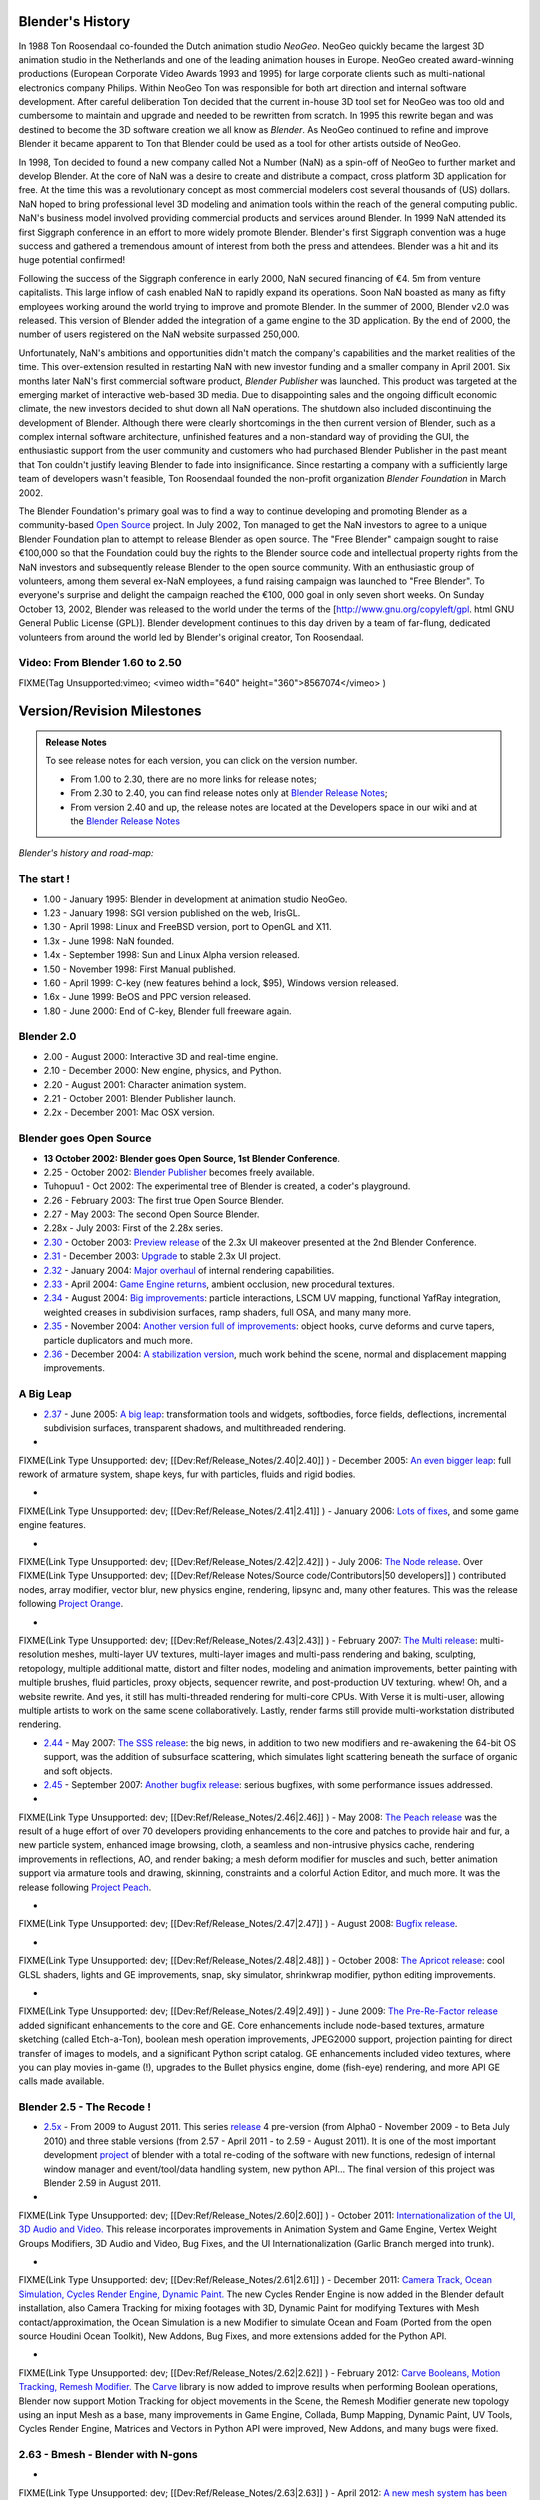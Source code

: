 
Blender's History
=================

In 1988 Ton Roosendaal co-founded the Dutch animation studio *NeoGeo*\ . NeoGeo quickly became
the largest 3D animation studio in the Netherlands and one of the leading animation houses in
Europe. NeoGeo created award-winning productions
(European Corporate Video Awards 1993 and 1995)
for large corporate clients such as multi-national electronics company Philips.
Within NeoGeo Ton was responsible for both art direction and internal software development.
After careful deliberation Ton decided that the current in-house 3D tool set for NeoGeo was
too old and cumbersome to maintain and upgrade and needed to be rewritten from scratch. In
1995 this rewrite began and was destined to become the 3D software creation we all know as
*Blender*\ . As NeoGeo continued to refine and improve Blender it became apparent to Ton that
Blender could be used as a tool for other artists outside of NeoGeo.

In 1998, Ton decided to found a new company called Not a Number (NaN)
as a spin-off of NeoGeo to further market and develop Blender.
At the core of NaN was a desire to create and distribute a compact,
cross platform 3D application for free. At the time this was a revolutionary concept as most
commercial modelers cost several thousands of (US) dollars. NaN hoped to bring professional
level 3D modeling and animation tools within the reach of the general computing public.
NaN's business model involved providing commercial products and services around Blender. In
1999 NaN attended its first Siggraph conference in an effort to more widely promote Blender.
Blender's first Siggraph convention was a huge success and gathered a tremendous amount of
interest from both the press and attendees.
Blender was a hit and its huge potential confirmed!

Following the success of the Siggraph conference in early 2000, NaN secured financing of €4.
5m from venture capitalists.
This large inflow of cash enabled NaN to rapidly expand its operations. Soon NaN boasted as
many as fifty employees working around the world trying to improve and promote Blender.
In the summer of 2000, Blender v2.0 was released.
This version of Blender added the integration of a game engine to the 3D application.
By the end of 2000, the number of users registered on the NaN website surpassed 250,000.

Unfortunately, NaN's ambitions and opportunities didn't match the company's capabilities and
the market realities of the time. This over-extension resulted in restarting NaN with new
investor funding and a smaller company in April 2001.
Six months later NaN's first commercial software product, *Blender Publisher* was launched.
This product was targeted at the emerging market of interactive web-based 3D media.
Due to disappointing sales and the ongoing difficult economic climate,
the new investors decided to shut down all NaN operations.
The shutdown also included discontinuing the development of Blender.
Although there were clearly shortcomings in the then current version of Blender,
such as a complex internal software architecture,
unfinished features and a non-standard way of providing the GUI, the enthusiastic support from
the user community and customers who had purchased Blender Publisher in the past meant that
Ton couldn't justify leaving Blender to fade into insignificance.
Since restarting a company with a sufficiently large team of developers wasn't feasible,
Ton Roosendaal founded the non-profit organization *Blender Foundation* in March 2002.

The Blender Foundation's primary goal was to find a way to continue developing and promoting
Blender as a community-based `Open Source <http://www.opensource.org/>`__ project. In July 2002,
Ton managed to get the NaN investors to agree to a unique Blender Foundation plan to attempt
to release Blender as open source. The "Free Blender" campaign sought to raise €100,000 so
that the Foundation could buy the rights to the Blender source code and intellectual property
rights from the NaN investors and subsequently release Blender to the open source community.
With an enthusiastic group of volunteers, among them several ex-NaN employees,
a fund raising campaign was launched to "Free Blender".
To everyone's surprise and delight the campaign reached the €100,
000 goal in only seven short weeks. On Sunday October 13, 2002,
Blender was released to the world under the terms of the [http://www.gnu.org/copyleft/gpl.
html GNU General Public License (GPL)].
Blender development continues to this day driven by a team of far-flung,
dedicated volunteers from around the world led by Blender's original creator, Ton Roosendaal.


Video: From Blender 1.60 to 2.50
--------------------------------


FIXME(Tag Unsupported:vimeo;
<vimeo width="640" height="360">8567074</vimeo>
)


Version/Revision Milestones
===========================


.. admonition:: Release Notes
   :class: nicetip

   To see release notes for each version, you can click on the version number.

   - From 1.00 to 2.30, there are no more links for release notes;
   - From 2.30 to 2.40, you can find release notes only at `Blender Release Notes <http://www.blender.org/development/release-logs/>`__\ ;
   - From version 2.40 and up, the release notes are located at the Developers space in our wiki and at the `Blender Release Notes <http://www.blender.org/development/release-logs/>`__


*Blender's history and road-map:*


The start !
-----------


- 1.00 - January 1995: Blender in development at animation studio NeoGeo.
- 1.23 - January 1998: SGI version published on the web, IrisGL.
- 1.30 - April 1998: Linux and FreeBSD version, port to OpenGL and X11.
- 1.3x - June 1998: NaN founded.
- 1.4x - September 1998: Sun and Linux Alpha version released.
- 1.50 - November 1998: First Manual published.
- 1.60 - April 1999: C-key (new features behind a lock, $95), Windows version released.
- 1.6x - June 1999: BeOS and PPC version released.
- 1.80 - June 2000: End of C-key, Blender full freeware again.

Blender 2.0
-----------


- 2.00 - August 2000: Interactive 3D and real-time engine.
- 2.10 - December 2000: New engine, physics, and Python.
- 2.20 - August 2001: Character animation system.
- 2.21 - October 2001: Blender Publisher launch.
- 2.2x - December 2001: Mac OSX version.

Blender goes Open Source
------------------------


- **13 October 2002: Blender goes Open Source, 1st Blender Conference**\ .
- 2.25 - October 2002: `Blender Publisher <http://www.blender.org/download/get-blender/older-versions/>`__ becomes freely available.
- Tuhopuu1 - Oct 2002: The experimental tree of Blender is created, a coder's playground.
- 2.26 - February 2003: The first true Open Source Blender.
- 2.27 - May 2003: The second Open Source Blender.
- 2.28x - July 2003: First of the 2.28x series.
- `2.30 <http://www.blender.org/development/release-logs/blender-230/>`__ - October 2003: `Preview release <http://www.blender.org/development/release-logs/blender-230/>`__ of the 2.3x UI makeover presented at the 2nd Blender Conference.
- `2.31 <http://www.blender.org/development/release-logs/blender-231/>`__ - December 2003: `Upgrade <http://www.blender.org/development/release-logs/blender-231/>`__ to stable 2.3x UI project.
- `2.32 <http://www.blender.org/development/release-logs/blender-232/>`__ - January 2004: `Major overhaul <http://www.blender.org/development/release-logs/blender-232/>`__ of internal rendering capabilities.
- `2.33 <http://www.blender.org/development/release-logs/blender-233/>`__ - April 2004: `Game Engine returns <http://www.blender.org/development/release-logs/blender-233/>`__\ , ambient occlusion, new procedural textures.
- `2.34 <http://www.blender.org/development/release-logs/blender-234/>`__ - August 2004: `Big improvements <http://www.blender.org/development/release-logs/blender-234/>`__\ : particle interactions, LSCM UV mapping, functional YafRay integration, weighted creases in subdivision surfaces, ramp shaders, full OSA, and many many more.
- `2.35 <http://www.blender.org/development/release-logs/blender-235a/>`__ - November 2004: `Another version full of improvements <http://www.blender.org/development/release-logs/blender-235a/>`__\ : object hooks, curve deforms and curve tapers, particle duplicators and much more.
- `2.36 <http://www.blender.org/development/release-logs/blender-236/>`__ - December 2004: `A stabilization version <http://www.blender.org/development/release-logs/blender-236/>`__\ , much work behind the scene, normal and displacement mapping improvements.

A Big Leap
----------


- `2.37 <http://www.blender.org/development/release-logs/blender-237a/>`__ - June 2005: `A big leap <http://www.blender.org/development/release-logs/blender-237a/>`__\ : transformation tools and widgets, softbodies, force fields, deflections, incremental subdivision surfaces, transparent shadows, and multithreaded rendering.
-

FIXME(Link Type Unsupported: dev;
[[Dev:Ref/Release_Notes/2.40|2.40]]
) - December 2005: `An even bigger leap <http://www.blender.org/development/release-logs/blender-240/>`__\ : full rework of armature system, shape keys, fur with particles, fluids and rigid bodies.

-

FIXME(Link Type Unsupported: dev;
[[Dev:Ref/Release_Notes/2.41|2.41]]
) - January 2006: `Lots of fixes <http://www.blender.org/development/release-logs/blender-241/>`__\ , and some game engine features.

-

FIXME(Link Type Unsupported: dev;
[[Dev:Ref/Release_Notes/2.42|2.42]]
) - July 2006: `The Node release <http://www.blender.org/development/release-logs/blender-242/>`__\ . Over
FIXME(Link Type Unsupported: dev;
[[Dev:Ref/Release Notes/Source code/Contributors|50 developers]]
) contributed nodes, array modifier, vector blur, new physics engine, rendering, lipsync and, many other features. This was the release following `Project Orange <http://orange.blender.org/>`__\ .

-

FIXME(Link Type Unsupported: dev;
[[Dev:Ref/Release_Notes/2.43|2.43]]
) - February 2007: `The Multi release <http://www.blender.org/development/release-logs/blender-243/>`__\ : multi-resolution meshes, multi-layer UV textures, multi-layer images and multi-pass rendering and baking, sculpting, retopology, multiple additional matte, distort and filter nodes, modeling and animation improvements, better painting with multiple brushes, fluid particles, proxy objects, sequencer rewrite, and post-production UV texturing. whew! Oh, and a website rewrite. And yes, it still has multi-threaded rendering for multi-core CPUs. With Verse it is multi-user, allowing multiple artists to work on the same scene collaboratively. Lastly, render farms still provide multi-workstation distributed rendering.

- `2.44 <http://www.blender.org/development/release-logs/blender-244>`__ - May 2007: `The SSS release <http://www.blender.org/development/release-logs/blender-244>`__\ : the big news, in addition to two new modifiers and re-awakening the 64-bit OS support, was the addition of subsurface scattering, which simulates light scattering beneath the surface of organic and soft objects.
- `2.45 <http://www.blender.org/development/release-logs/blender-245/>`__ - September 2007: `Another bugfix release <http://www.blender.org/development/release-logs/blender-245/>`__\ : serious bugfixes, with some performance issues addressed.
-

FIXME(Link Type Unsupported: dev;
[[Dev:Ref/Release_Notes/2.46|2.46]]
) - May 2008: `The Peach release <http://www.blender.org/development/release-logs/blender-246>`__ was the result of a huge effort of over 70 developers providing enhancements to the core and patches to provide hair and fur, a new particle system, enhanced image browsing, cloth, a seamless and non-intrusive physics cache, rendering improvements in reflections, AO, and render baking; a mesh deform modifier for muscles and such, better animation support via armature tools and drawing, skinning, constraints and a colorful Action Editor, and much more. It was the release following `Project Peach <http://www.bigbuckbunny.org/>`__\ .

-

FIXME(Link Type Unsupported: dev;
[[Dev:Ref/Release_Notes/2.47|2.47]]
) - August 2008: `Bugfix release <http://www.blender.org/development/release-logs/blender-247>`__\ .

-

FIXME(Link Type Unsupported: dev;
[[Dev:Ref/Release_Notes/2.48|2.48]]
) - October 2008: `The Apricot release <http://www.blender.org/development/release-logs/blender-248/>`__\ : cool GLSL shaders, lights and GE improvements, snap, sky simulator, shrinkwrap modifier, python editing improvements.

-

FIXME(Link Type Unsupported: dev;
[[Dev:Ref/Release_Notes/2.49|2.49]]
) - June 2009: `The Pre-Re-Factor release <http://www.blender.org/development/release-logs/blender-249/>`__ added significant enhancements to the core and GE. Core enhancements include node-based textures, armature sketching (called Etch-a-Ton), boolean mesh operation improvements, JPEG2000 support, projection painting for direct transfer of images to models, and a significant Python script catalog. GE enhancements included video textures, where you can play movies in-game (!), upgrades to the Bullet physics engine, dome (fish-eye) rendering, and more API GE calls made available.

Blender 2.5 - The Recode !
--------------------------


- `2.5x <http://www.blender.org/development/release-logs/blender-250/>`__ - From 2009 to August 2011. This series `release <http://www.blender.org/development/release-logs/blender-250/>`__ 4 pre-version (from Alpha0 - November 2009 - to Beta July 2010) and three stable versions (from 2.57 - April 2011 - to 2.59 - August 2011). It is one of the most important development `project <http://www.blender.org/development/current-projects/blender-25-project/>`__ of blender with a total re-coding of the software with new functions, redesign of internal window manager and event/tool/data handling system, new python API... The final version of this project was Blender 2.59 in August 2011.
-

FIXME(Link Type Unsupported: dev;
[[Dev:Ref/Release_Notes/2.60|2.60]]
) - October 2011: `Internationalization of the UI, 3D Audio and Video. <http://www.blender.org/development/release-logs/blender-260/>`__ This release incorporates improvements in Animation System and Game Engine, Vertex Weight Groups Modifiers, 3D Audio and Video, Bug Fixes, and the UI Internationalization (Garlic Branch merged into trunk).

-

FIXME(Link Type Unsupported: dev;
[[Dev:Ref/Release_Notes/2.61|2.61]]
) - December 2011: `Camera Track, Ocean Simulation, Cycles Render Engine, Dynamic Paint. <http://www.blender.org/development/release-logs/blender-261/>`__ The new Cycles Render Engine is now added in the Blender default installation, also Camera Tracking for mixing footages with 3D, Dynamic Paint for modifying Textures with Mesh contact/approximation, the Ocean Simulation is a new Modifier to simulate Ocean and Foam (Ported from the open source Houdini Ocean Toolkit), New Addons, Bug Fixes, and more extensions added for the Python API.

-

FIXME(Link Type Unsupported: dev;
[[Dev:Ref/Release_Notes/2.62|2.62]]
) - February 2012: `Carve Booleans, Motion Tracking, Remesh Modifier. <http://www.blender.org/development/release-logs/blender-262/>`__ The `Carve <http://carve-csg.com/>`__ library is now added to improve results when performing Boolean operations, Blender now support Motion Tracking for object movements in the Scene, the Remesh Modifier generate new topology using an input Mesh as a base, many improvements in Game Engine, Collada, Bump Mapping, Dynamic Paint, UV Tools, Cycles Render Engine, Matrices and Vectors in Python API were improved, New Addons, and many bugs were fixed.


2.63 - Bmesh - Blender with N-gons
----------------------------------


-

FIXME(Link Type Unsupported: dev;
[[Dev:Ref/Release_Notes/2.63|2.63]]
) - April 2012: `A new mesh system has been added to Blender, with full support for N-sided Polygons instead of only triangles and quads  <http://www.blender.org/development/release-logs/blender-263/>`__\ , Sculpt Hiding, Cycles Render with panoramic Camera, mirror ball environment textures and float precision textures, render layer mask layers, ambient occlusion and viewport display of background images and render layers, Motion Tracker with few smaller improvements, new Import and Export Addons were added, and Renderfarm.fi now supports Cycles. 150 bugfixes for bugs that existed in previous releases.


2.64 - The Open Source VFX release
----------------------------------


-

FIXME(Link Type Unsupported: dev;
[[Dev:Ref/Release_Notes/2.64|2.64]]
) - October 2012: `Mask Editor, Improved Motion Tracker, Opencolor IO <http://www.blender.org/development/release-logs/blender-264/>`__\ , Cycles Render improvements, Sequencer improvements, better Mesh Tools (Inset and Bevel were improved), new Compositing Nodes for Green Screen, Sculpt Masking, Collada improvements for Game Engines, New Skin Modifier, new compositing Nodes Backend, and many bugs were fixed.


2.65 - Continuous Improvements
------------------------------


-

FIXME(Link Type Unsupported: dev;
[[Dev:Ref/Release_Notes/2.65|2.65]]
) - December 2012: `Fire and Smoke, Anisotropic shaders for Cycles  <http://www.blender.org/development/release-logs/blender-265/>`__\ , Modifier improvements, Bevel tool now includes rounding, new Addons, and more than 200 bugs that existed in previous versions have been fixed, resulting on a **2.65a** release!


2.66 - Dynamic Topology, Rigid Body Simulation
----------------------------------------------


-

FIXME(Link Type Unsupported: dev;
[[Dev:Ref/Release_Notes/2.66|2.66]]
) - February 2013:  `Dynamic Topology Sculpting, Rigid Body Simulation <http://www.blender.org/development/release-logs/blender-266/>`__\ , improvements in UI and usability (including Mac new 'Retina Display' support), Cycles Render now supports hair, Improvements in image transparency, the bevel tool now supports individual vertex bevelling,  new :doc:`Mesh Cache <modifiers/modify/mesh_cache>` Modifier and the new :doc:`UV Warp <modifiers/modify/uv_warp>` Modifier,  a new SPH particle fluid solver was added to calculate fluid dynamics, improvements in game engine and collada, support for vertex colors bake, more efficient ambient occlusion baking for multires meshes, edge based UV stitching, more control over mapping texture brushes for texture painting, gradient tools for weight painting, and a translate node for the compositor. A New Addon for MilkShape 3D format support and EDL Video Import. More than 250 bugs that existed in previous versions have been fixed, resulting on a **2.66a** release!


2.67 - Freestyle, 3d printing
-----------------------------


-

FIXME(Link Type Unsupported: dev;
[[Dev:Ref/Release_Notes/2.67|2.67]]
) - May 2013: `Freestyle <http://wiki.blender.org/index.php/Dev:Ref/Release_Notes/2.67/FreeStyle>`__ non-physical line rendering engine, `paint system <http://wiki.blender.org/index.php/Dev:Ref/Release_Notes/2.67/Paint_System>`__ improvements, `Subsurface scattering <http://wiki.blender.org/index.php/Dev:Ref/Release_Notes/2.67/Cycles>`__\ , Ceres library in `Motion Tracker <http://wiki.blender.org/index.php/Dev:Ref/Release_Notes/2.67/Motion_Tracker>`__\ , border in `Compositing Nodes <http://wiki.blender.org/index.php/Dev:Ref/Release_Notes/2.67/Compositing_Nodes>`__ Viewer, new custom `python nodes <http://wiki.blender.org/index.php/Dev:Ref/Release_Notes/2.67/Python_Nodes>`__\ , multiple independent `node editors <http://wiki.blender.org/index.php/Dev:Ref/Release_Notes/2.67/Node_Editor>`__\ , nested node groups, new mesh modelling `tools <http://wiki.blender.org/index.php/Dev:Ref/Release_Notes/2.67/Usability_tools>`__ - inset and poke face, knife tool, better support for UTF8 text and improvements in text editors, new `add-ons <http://wiki.blender.org/index.php/Dev:Ref/Release_Notes/2.67/Addons>`__ for `3d printing <http://wiki.blender.org/index.php/Dev:Ref/Release_Notes/2.67/Print_Tools>`__\ , node efficiency tools and VRML2 support.


2.68 - Continuous Improvements
------------------------------


-

FIXME(Link Type Unsupported: dev;
[[Dev:Ref/Release_Notes/2.68|2.68]]
) - July 2013: New and improved `modelling tools <http://wiki.blender.org/index.php/Dev:Ref/Release_Notes/2.68/Modeling>`__\ : Rewritten bridge tool, grid fill, improvements to proportional editing mode, snap to symmetry, dissolve, vertex connect, `Cycles Rendering <http://wiki.blender.org/index.php/Dev:Ref/Release_Notes/2.68/Cycles>`__ improved with three new nodes: Wavelength, Toon BSDF, Wireframe node, and with new render passes and changes in ray visibility, new closures in Open Shading Language added, big improvements in Motion Tracker (reconstructed scene ambiguity, added scene orientation and refining markers position, added automatic keyframe selection), `physics improvements <http://wiki.blender.org/index.php/Dev:Ref/Release_Notes/2.68/Physics>`__\ : added the ability to generate particles on meshes changed by stack of modifiers, new options added to smoke simulations (subframes and full sampling), improved `usability <http://wiki.blender.org/index.php/Dev:Ref/Release_Notes/2.68/Usability>`__\ , `Python Security <http://wiki.blender.org/index.php/Doc:2.6/Manual/Extensions/Python/Security>`__\ , two `new addons <http://wiki.blender.org/index.php/Dev:Ref/Release_Notes/2.68/Addons>`__ added, and over `280 bugfixes <http://wiki.blender.org/index.php/Dev:Ref/Release_Notes/2.68/Bug_Fixes>`__\ .


2.69 - Continuous Improvements
------------------------------


-

FIXME(Link Type Unsupported: dev;
[[Dev:Ref/Release_Notes/2.69|2.69]]
) - October 2013: New and improved `modelling tools <http://wiki.blender.org/index.php/Dev:Ref/Release_Notes/2.69>`__\ : Hidden Wire Display for retopology, Bridge, Edgenet Fill, Bisect, Grid Fill, Symmetrize, Curve and Lattice editing tools, `Cycles Rendering <http://wiki.blender.org/index.php/Dev:Ref/Release_Notes/2.69/Cycles>`__ improved in many areas: bumpmapping for SSS, Branched Path Trace Integrator is available for CPU, Hosek/Wilkie Sky model, new nodes for Cycles: Hair BSDF, Ray Depth, Blackbody, Vector Transform, Combine/Separate HSV, new options for Mapping node, improved usability of Cycles UI, new additions to tone mapping, `Plane Tracking <http://wiki.blender.org/index.php/Dev:Ref/Release_Notes/2.69/Motion_Tracker>`__ added to Motion Tracker, numerous `small features <http://wiki.blender.org/index.php/Dev:Ref/Release_Notes/2.69/More_Features>`__ were added with improvements for vertex parenting, constrains, mask editing, texture painting, animation, empty objects, images, UI lists, viewport roll, BGE, `addons <http://wiki.blender.org/index.php/Dev:Ref/Release_Notes/2.69/Addons>`__\ , better support for FBX import/export, and over 270 `bugs fixed <http://wiki.blender.org/index.php/Dev:Ref/Release_Notes/2.69/Bug_Fixes>`__\ .


